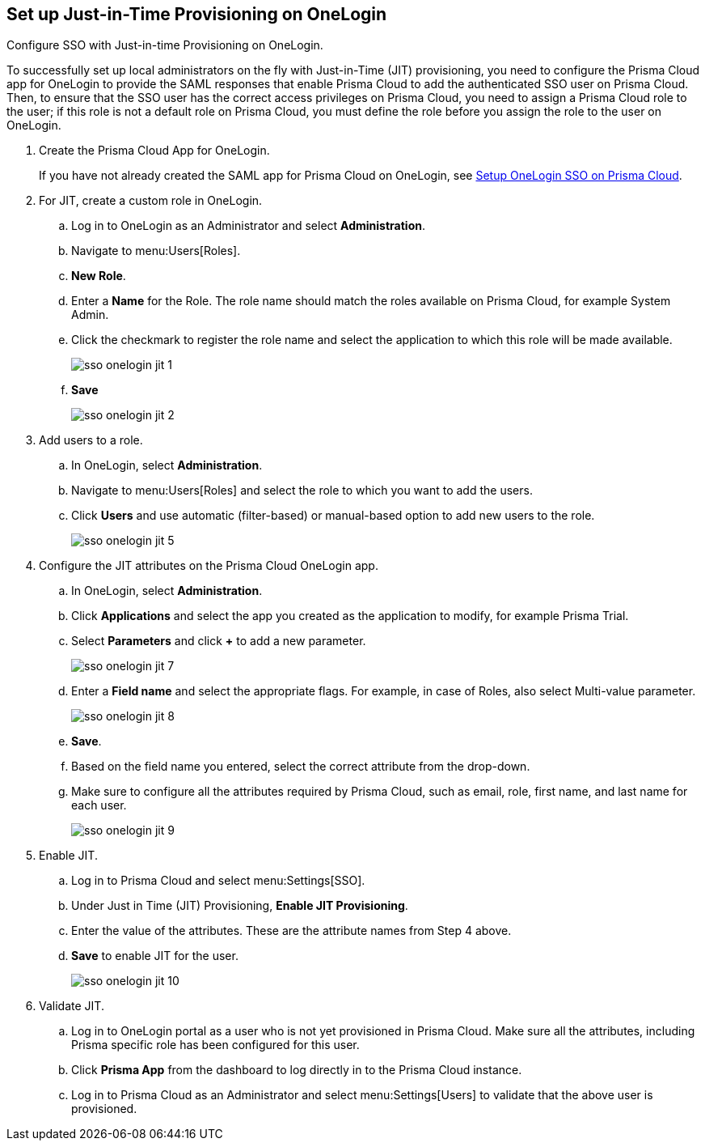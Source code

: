 :topic_type: task
[.task]
[#id8004a7e2-2f6c-4450-85d0-4f407fa201f3]
== Set up Just-in-Time Provisioning on OneLogin
Configure SSO with Just-in-time Provisioning on OneLogin.

To successfully set up local administrators on the fly with Just-in-Time (JIT) provisioning, you need to configure the Prisma Cloud app for OneLogin to provide the SAML responses that enable Prisma Cloud to add the authenticated SSO user on Prisma Cloud. Then, to ensure that the SSO user has the correct access privileges on Prisma Cloud, you need to assign a Prisma Cloud role to the user; if this role is not a default role on Prisma Cloud, you must define the role before you assign the role to the user on OneLogin.




[.procedure]
. Create the Prisma Cloud App for OneLogin.
+
If you have not already created the SAML app for Prisma Cloud on OneLogin, see xref:setup-sso-integration-on-prisma-cloud-for-onelogin.adoc#idc011bcde-1fa7-4759-bf86-d857aac95346[Setup OneLogin SSO on Prisma Cloud].

. For JIT, create a custom role in OneLogin.
+
.. Log in to OneLogin as an Administrator and select *Administration*.

.. Navigate to menu:Users[Roles].

.. *New Role*.

.. Enter a *Name* for the Role. The role name should match the roles available on Prisma Cloud, for example System Admin.

.. Click the checkmark to register the role name and select the application to which this role will be made available.
+
image::sso-onelogin-jit-1.png[scale=40]

.. *Save*
+
image::sso-onelogin-jit-2.png[scale=40]



. Add users to a role.
+
.. In OneLogin, select *Administration*.

.. Navigate to menu:Users[Roles] and select the role to which you want to add the users.

.. Click *Users* and use automatic (filter-based) or manual-based option to add new users to the role.
+
image::sso-onelogin-jit-5.png[scale=40]



. Configure the JIT attributes on the Prisma Cloud OneLogin app.
+
.. In OneLogin, select *Administration*.

.. Click *Applications* and select the app you created as the application to modify, for example Prisma Trial.

.. Select *Parameters* and click *+* to add a new parameter.
+
image::sso-onelogin-jit-7.png[scale=40]

.. Enter a *Field name* and select the appropriate flags. For example, in case of Roles, also select Multi-value parameter.
+
image::sso-onelogin-jit-8.png[scale=40]

.. *Save*.

.. Based on the field name you entered, select the correct attribute from the drop-down.

.. Make sure to configure all the attributes required by Prisma Cloud, such as email, role, first name, and last name for each user.
+
image::sso-onelogin-jit-9.png[scale=40]



. Enable JIT.
+
.. Log in to Prisma Cloud and select menu:Settings[SSO].

.. Under Just in Time (JIT) Provisioning, *Enable JIT Provisioning*.

.. Enter the value of the attributes. These are the attribute names from Step 4 above.

.. *Save* to enable JIT for the user.
+
image::sso-onelogin-jit-10.png[scale=40]



. Validate JIT.
+
.. Log in to OneLogin portal as a user who is not yet provisioned in Prisma Cloud. Make sure all the attributes, including Prisma specific role has been configured for this user.

.. Click *Prisma App* from the dashboard to log directly in to the Prisma Cloud instance.

.. Log in to Prisma Cloud as an Administrator and select menu:Settings[Users] to validate that the above user is provisioned.





